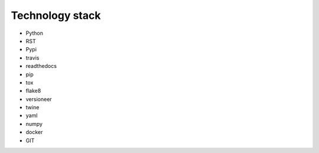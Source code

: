 Technology stack
----------------

* Python
* RST
* Pypi
* travis
* readthedocs
* pip
* tox
* flake8
* versioneer
* twine
* yaml
* numpy
* docker
* GIT

